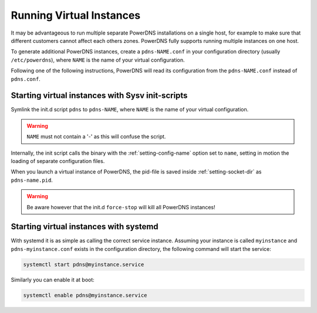 Running Virtual Instances
=========================

It may be advantageous to run multiple separate PowerDNS installations
on a single host, for example to make sure that different customers
cannot affect each others zones. PowerDNS fully supports running
multiple instances on one host.

To generate additional PowerDNS instances, create a ``pdns-NAME.conf``
in your configuration directory (usually ``/etc/powerdns``), where
``NAME`` is the name of your virtual configuration.

Following one of the following instructions, PowerDNS will read its
configuration from the ``pdns-NAME.conf`` instead of ``pdns.conf``.

Starting virtual instances with Sysv init-scripts
-------------------------------------------------

Symlink the init.d script ``pdns`` to ``pdns-NAME``, where ``NAME`` is
the name of your virtual configuration.

.. warning::
  ``NAME`` must not contain a '-' as this will confuse the script.

Internally, the init script calls the binary with the
:ref:`setting-config-name` option set to ``name``,
setting in motion the loading of separate configuration files.

When you launch a virtual instance of PowerDNS, the pid-file is saved
inside :ref:`setting-socket-dir` as ``pdns-name.pid``.

.. warning::
  Be aware however that the init.d ``force-stop`` will kill all PowerDNS instances!

Starting virtual instances with systemd
---------------------------------------

With systemd it is as simple as calling the correct service instance.
Assuming your instance is called ``myinstance`` and
``pdns-myinstance.conf`` exists in the configuration directory, the
following command will start the service:

.. code-block:: shell

    systemctl start pdns@myinstance.service

Similarly you can enable it at boot:

.. code-block:: shell

    systemctl enable pdns@myinstance.service


